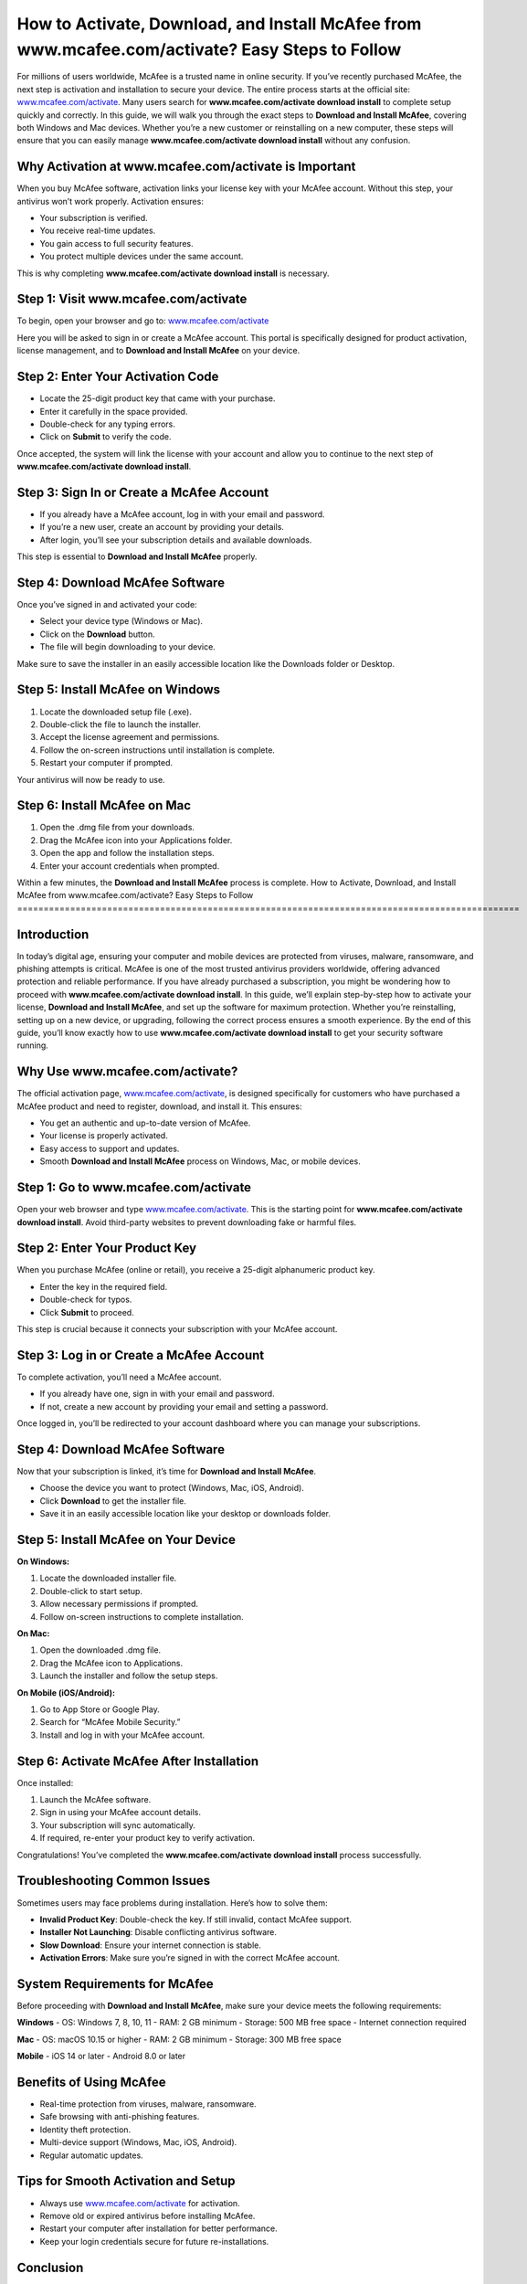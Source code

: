 How to Activate, Download, and Install McAfee from www.mcafee.com/activate? Easy Steps to Follow
===============================================================================================
For millions of users worldwide, McAfee is a trusted name in online security. If you’ve recently purchased McAfee, the next step is activation and installation to secure your device. The entire process starts at the official site: `www.mcafee.com/activate <https://www.mcafee.com/activate>`_. Many users search for **www.mcafee.com/activate download install** to complete setup quickly and correctly. In this guide, we will walk you through the exact steps to **Download and Install McAfee**, covering both Windows and Mac devices. Whether you’re a new customer or reinstalling on a new computer, these steps will ensure that you can easily manage **www.mcafee.com/activate download install** without any confusion.  

Why Activation at www.mcafee.com/activate is Important
------------------------------------------------------

When you buy McAfee software, activation links your license key with your McAfee account. Without this step, your antivirus won’t work properly. Activation ensures:  

- Your subscription is verified.  
- You receive real-time updates.  
- You gain access to full security features.  
- You protect multiple devices under the same account.  

This is why completing **www.mcafee.com/activate download install** is necessary.  

Step 1: Visit www.mcafee.com/activate
-------------------------------------

To begin, open your browser and go to:  
`www.mcafee.com/activate <https://www.mcafee.com/activate>`_  

Here you will be asked to sign in or create a McAfee account. This portal is specifically designed for product activation, license management, and to **Download and Install McAfee** on your device.  

Step 2: Enter Your Activation Code
----------------------------------

- Locate the 25-digit product key that came with your purchase.  
- Enter it carefully in the space provided.  
- Double-check for any typing errors.  
- Click on **Submit** to verify the code.  

Once accepted, the system will link the license with your account and allow you to continue to the next step of **www.mcafee.com/activate download install**.  

Step 3: Sign In or Create a McAfee Account
------------------------------------------

- If you already have a McAfee account, log in with your email and password.  
- If you’re a new user, create an account by providing your details.  
- After login, you’ll see your subscription details and available downloads.  

This step is essential to **Download and Install McAfee** properly.  

Step 4: Download McAfee Software
--------------------------------

Once you’ve signed in and activated your code:  

- Select your device type (Windows or Mac).  
- Click on the **Download** button.  
- The file will begin downloading to your device.  

Make sure to save the installer in an easily accessible location like the Downloads folder or Desktop.  

Step 5: Install McAfee on Windows
---------------------------------

1. Locate the downloaded setup file (.exe).  
2. Double-click the file to launch the installer.  
3. Accept the license agreement and permissions.  
4. Follow the on-screen instructions until installation is complete.  
5. Restart your computer if prompted.  

Your antivirus will now be ready to use.  

Step 6: Install McAfee on Mac
-----------------------------

1. Open the .dmg file from your downloads.  
2. Drag the McAfee icon into your Applications folder.  
3. Open the app and follow the installation steps.  
4. Enter your account credentials when prompted.  

Within a few minutes, the **Download and Install McAfee** process is complete.  
How to Activate, Download, and Install McAfee from www.mcafee.com/activate? Easy Steps to Follow
===============================================================================================

Introduction
------------

In today’s digital age, ensuring your computer and mobile devices are protected from viruses, malware, ransomware, and phishing attempts is critical. McAfee is one of the most trusted antivirus providers worldwide, offering advanced protection and reliable performance. If you have already purchased a subscription, you might be wondering how to proceed with **www.mcafee.com/activate download install**. In this guide, we’ll explain step-by-step how to activate your license, **Download and Install McAfee**, and set up the software for maximum protection. Whether you’re reinstalling, setting up on a new device, or upgrading, following the correct process ensures a smooth experience. By the end of this guide, you’ll know exactly how to use **www.mcafee.com/activate download install** to get your security software running.

Why Use www.mcafee.com/activate?
--------------------------------

The official activation page, `www.mcafee.com/activate <https://www.mcafee.com/activate>`_, is designed specifically for customers who have purchased a McAfee product and need to register, download, and install it. This ensures:

- You get an authentic and up-to-date version of McAfee.  
- Your license is properly activated.  
- Easy access to support and updates.  
- Smooth **Download and Install McAfee** process on Windows, Mac, or mobile devices.  

Step 1: Go to www.mcafee.com/activate
-------------------------------------

Open your web browser and type `www.mcafee.com/activate <https://www.mcafee.com/activate>`_.  
This is the starting point for **www.mcafee.com/activate download install**. Avoid third-party websites to prevent downloading fake or harmful files.  

Step 2: Enter Your Product Key
------------------------------

When you purchase McAfee (online or retail), you receive a 25-digit alphanumeric product key.  

- Enter the key in the required field.  
- Double-check for typos.  
- Click **Submit** to proceed.  

This step is crucial because it connects your subscription with your McAfee account.  

Step 3: Log in or Create a McAfee Account
-----------------------------------------

To complete activation, you’ll need a McAfee account.  

- If you already have one, sign in with your email and password.  
- If not, create a new account by providing your email and setting a password.  

Once logged in, you’ll be redirected to your account dashboard where you can manage your subscriptions.  

Step 4: Download McAfee Software
--------------------------------

Now that your subscription is linked, it’s time for **Download and Install McAfee**.  

- Choose the device you want to protect (Windows, Mac, iOS, Android).  
- Click **Download** to get the installer file.  
- Save it in an easily accessible location like your desktop or downloads folder.  

Step 5: Install McAfee on Your Device
-------------------------------------

**On Windows:**  

1. Locate the downloaded installer file.  
2. Double-click to start setup.  
3. Allow necessary permissions if prompted.  
4. Follow on-screen instructions to complete installation.  

**On Mac:**  

1. Open the downloaded .dmg file.  
2. Drag the McAfee icon to Applications.  
3. Launch the installer and follow the setup steps.  

**On Mobile (iOS/Android):**  

1. Go to App Store or Google Play.  
2. Search for “McAfee Mobile Security.”  
3. Install and log in with your McAfee account.  

Step 6: Activate McAfee After Installation
------------------------------------------

Once installed:  

1. Launch the McAfee software.  
2. Sign in using your McAfee account details.  
3. Your subscription will sync automatically.  
4. If required, re-enter your product key to verify activation.  

Congratulations! You’ve completed the **www.mcafee.com/activate download install** process successfully.  

Troubleshooting Common Issues
-----------------------------

Sometimes users may face problems during installation. Here’s how to solve them:  

- **Invalid Product Key**: Double-check the key. If still invalid, contact McAfee support.  
- **Installer Not Launching**: Disable conflicting antivirus software.  
- **Slow Download**: Ensure your internet connection is stable.  
- **Activation Errors**: Make sure you’re signed in with the correct McAfee account.  

System Requirements for McAfee
-------------------------------

Before proceeding with **Download and Install McAfee**, make sure your device meets the following requirements:  

**Windows**  
- OS: Windows 7, 8, 10, 11  
- RAM: 2 GB minimum  
- Storage: 500 MB free space  
- Internet connection required  

**Mac**  
- OS: macOS 10.15 or higher  
- RAM: 2 GB minimum  
- Storage: 300 MB free space  

**Mobile**  
- iOS 14 or later  
- Android 8.0 or later  

Benefits of Using McAfee
------------------------

- Real-time protection from viruses, malware, ransomware.  
- Safe browsing with anti-phishing features.  
- Identity theft protection.  
- Multi-device support (Windows, Mac, iOS, Android).  
- Regular automatic updates.  

Tips for Smooth Activation and Setup
------------------------------------

- Always use `www.mcafee.com/activate <https://www.mcafee.com/activate>`_ for activation.  
- Remove old or expired antivirus before installing McAfee.  
- Restart your computer after installation for better performance.  
- Keep your login credentials secure for future re-installations.  

Conclusion
----------

Setting up McAfee is a simple process when you follow the official steps at `www.mcafee.com/activate <https://www.mcafee.com/activate>`_. From entering your product key to completing the **Download and Install McAfee** process, each step ensures your device remains safe against evolving cyber threats. Whether you are using Windows, Mac, or mobile, following this tutorial ensures a smooth installation experience. With **www.mcafee.com/activate download install**, you can secure your devices and enjoy peace of mind knowing your system is protected by one of the world’s most reliable antivirus solutions.  